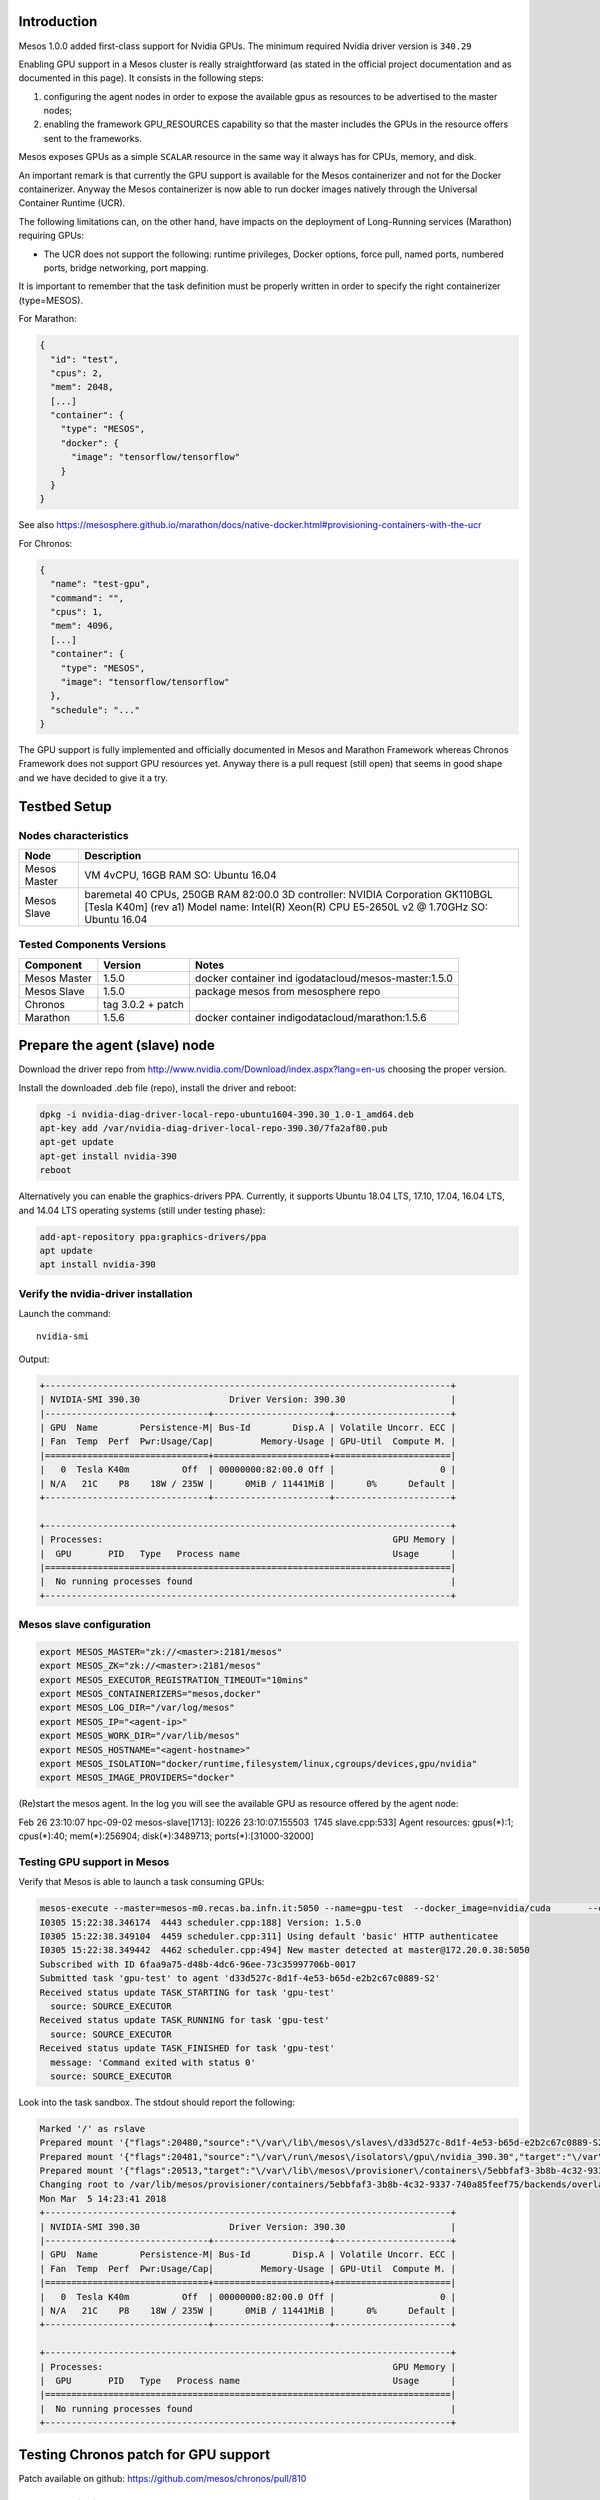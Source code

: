 .. highlight:: console

Introduction
============

Mesos 1.0.0 added first-class support for Nvidia GPUs. The minimum
required Nvidia driver version is \ ``340.29``

Enabling GPU support in a Mesos cluster is really straightforward (as
stated in the official project documentation and as documented in this
page). It consists in the following steps:

1. configuring the agent nodes in order to expose the available gpus as
   resources to be advertised to the master nodes;
2. enabling the framework GPU_RESOURCES capability so that the master
   includes the GPUs in the resource offers sent to the frameworks.  

Mesos exposes GPUs as a simple \ ``SCALAR``\  resource in the same way
it always has for CPUs, memory, and disk.

An important remark is that currently the GPU support is available for
the Mesos containerizer and not for the Docker containerizer. Anyway the
Mesos containerizer is now able to run docker images natively through
the Universal Container Runtime (UCR). 

The following limitations can, on the other hand, have impacts on the
deployment of Long-Running services (Marathon) requiring GPUs:

-  The UCR does not support the following: runtime privileges, Docker
   options, force pull, named ports, numbered ports, bridge networking,
   port mapping.

It is important to remember that the task definition must be properly
written in order to specify the right containerizer (type=MESOS). 

For Marathon:

.. code::

   {
     "id": "test",
     "cpus": 2,
     "mem": 2048,
     [...]
     "container": {
       "type": "MESOS",
       "docker": {
         "image": "tensorflow/tensorflow"
       }
     }
   }

See
also https://mesosphere.github.io/marathon/docs/native-docker.html#provisioning-containers-with-the-ucr

For Chronos:

.. code::

   {
     "name": "test-gpu",
     "command": "",
     "cpus": 1,
     "mem": 4096,
     [...]
     "container": {
       "type": "MESOS",
       "image": "tensorflow/tensorflow"
     },
     "schedule": "..."
   }

 

The GPU support is fully implemented and officially documented in Mesos
and Marathon Framework whereas Chronos Framework does not support GPU
resources yet. Anyway there is a pull request (still open) that seems in
good shape and we have decided to give it a try.

Testbed Setup
=============

Nodes characteristics
---------------------

+----------+-----------------------------------------------------------+
| Node     | Description                                               |
+==========+===========================================================+
| Mesos    | VM 4vCPU, 16GB RAM SO: Ubuntu 16.04                       |
| Master   |                                                           |
+----------+-----------------------------------------------------------+
| Mesos    | baremetal 40 CPUs, 250GB RAM 82:00.0 3D controller:       |
| Slave    | NVIDIA Corporation GK110BGL [Tesla K40m] (rev a1) Model   |
|          | name: Intel(R) Xeon(R) CPU E5-2650L v2 @ 1.70GHz SO:      |
|          | Ubuntu 16.04                                              |
+----------+-----------------------------------------------------------+

Tested Components Versions
--------------------------

+--------------+-------------------+---------------------------------+
| Component    | Version           | Notes                           |
+==============+===================+=================================+
| Mesos Master | 1.5.0             | docker container                |
|              |                   | ind                             |
|              |                   | igodatacloud/mesos-master:1.5.0 |
+--------------+-------------------+---------------------------------+
| Mesos Slave  | 1.5.0             | package mesos from mesosphere   |
|              |                   | repo                            |
+--------------+-------------------+---------------------------------+
| Chronos      | tag 3.0.2 + patch |                                 |
+--------------+-------------------+---------------------------------+
| Marathon     | 1.5.6             | docker container                |
|              |                   | indigodatacloud/marathon:1.5.6  |
+--------------+-------------------+---------------------------------+

Prepare the agent (slave) node
==============================

Download the driver repo
from http://www.nvidia.com/Download/index.aspx?lang=en-us choosing the
proper version.

Install the downloaded .deb file (repo), install the driver and reboot:

.. code::

   dpkg -i nvidia-diag-driver-local-repo-ubuntu1604-390.30_1.0-1_amd64.deb
   apt-key add /var/nvidia-diag-driver-local-repo-390.30/7fa2af80.pub
   apt-get update
   apt-get install nvidia-390
   reboot

Alternatively you can enable the graphics-drivers PPA. Currently, it
supports Ubuntu 18.04 LTS, 17.10, 17.04, 16.04 LTS, and 14.04 LTS
operating systems (still under testing phase):

.. code::

   add-apt-repository ppa:graphics-drivers/ppa
   apt update
   apt install nvidia-390

Verify the nvidia-driver installation
-------------------------------------

Launch the command:

::

   nvidia-smi

Output:

.. code::

   +-----------------------------------------------------------------------------+
   | NVIDIA-SMI 390.30                 Driver Version: 390.30                    |
   |-------------------------------+----------------------+----------------------+
   | GPU  Name        Persistence-M| Bus-Id        Disp.A | Volatile Uncorr. ECC |
   | Fan  Temp  Perf  Pwr:Usage/Cap|         Memory-Usage | GPU-Util  Compute M. |
   |===============================+======================+======================|
   |   0  Tesla K40m          Off  | 00000000:82:00.0 Off |                    0 |
   | N/A   21C    P8    18W / 235W |      0MiB / 11441MiB |      0%      Default |
   +-------------------------------+----------------------+----------------------+

   +-----------------------------------------------------------------------------+
   | Processes:                                                       GPU Memory |
   |  GPU       PID   Type   Process name                             Usage      |
   |=============================================================================|
   |  No running processes found                                                 |
   +-----------------------------------------------------------------------------+

Mesos slave configuration
-------------------------

.. code::

   export MESOS_MASTER="zk://<master>:2181/mesos"
   export MESOS_ZK="zk://<master>:2181/mesos"
   export MESOS_EXECUTOR_REGISTRATION_TIMEOUT="10mins"
   export MESOS_CONTAINERIZERS="mesos,docker"
   export MESOS_LOG_DIR="/var/log/mesos"
   export MESOS_IP="<agent-ip>"
   export MESOS_WORK_DIR="/var/lib/mesos"
   export MESOS_HOSTNAME="<agent-hostname>"
   export MESOS_ISOLATION="docker/runtime,filesystem/linux,cgroups/devices,gpu/nvidia"
   export MESOS_IMAGE_PROVIDERS="docker"

(Re)start the mesos agent. In the log you will see the available GPU as
resource offered by the agent node:

Feb 26 23:10:07 hpc-09-02 mesos-slave[1713]: I0226 23:10:07.155503  1745
slave.cpp:533] Agent resources: gpus(*):1; cpus(*):40; mem(*):256904;
disk(*):3489713; ports(*):[31000-32000]

Testing GPU support in Mesos
----------------------------

Verify that Mesos is able to launch a task consuming GPUs:

.. code::

   mesos-execute --master=mesos-m0.recas.ba.infn.it:5050 --name=gpu-test  --docker_image=nvidia/cuda       --command="nvidia-smi"       --framework_capabilities="GPU_RESOURCES"       --resources="gpus:1"
   I0305 15:22:38.346174  4443 scheduler.cpp:188] Version: 1.5.0
   I0305 15:22:38.349104  4459 scheduler.cpp:311] Using default 'basic' HTTP authenticatee
   I0305 15:22:38.349442  4462 scheduler.cpp:494] New master detected at master@172.20.0.38:5050
   Subscribed with ID 6faa9a75-d48b-4dc6-96ee-73c35997706b-0017
   Submitted task 'gpu-test' to agent 'd33d527c-8d1f-4e53-b65d-e2b2c67c0889-S2'
   Received status update TASK_STARTING for task 'gpu-test'
     source: SOURCE_EXECUTOR
   Received status update TASK_RUNNING for task 'gpu-test'
     source: SOURCE_EXECUTOR
   Received status update TASK_FINISHED for task 'gpu-test'
     message: 'Command exited with status 0'
     source: SOURCE_EXECUTOR

Look into the task sandbox. The stdout should report the following:

.. code::

   Marked '/' as rslave
   Prepared mount '{"flags":20480,"source":"\/var\/lib\/mesos\/slaves\/d33d527c-8d1f-4e53-b65d-e2b2c67c0889-S2\/frameworks\/6faa9a75-d48b-4dc6-96ee-73c35997706b-0017\/executors\/gpu-test\/runs\/5ebbfaf3-3b8b-4c32-9337-740a85feef75","target":"\/var\/lib\/mesos\/provisioner\/containers\/5ebbfaf3-3b8b-4c32-9337-740a85feef75\/backends\/overlay\/rootfses\/e56d62ea-4334-4582-a820-2b9406e2b7f8\/mnt\/mesos\/sandbox"}'
   Prepared mount '{"flags":20481,"source":"\/var\/run\/mesos\/isolators\/gpu\/nvidia_390.30","target":"\/var\/lib\/mesos\/provisioner\/containers\/5ebbfaf3-3b8b-4c32-9337-740a85feef75\/backends\/overlay\/rootfses\/e56d62ea-4334-4582-a820-2b9406e2b7f8\/usr\/local\/nvidia"}'
   Prepared mount '{"flags":20513,"target":"\/var\/lib\/mesos\/provisioner\/containers\/5ebbfaf3-3b8b-4c32-9337-740a85feef75\/backends\/overlay\/rootfses\/e56d62ea-4334-4582-a820-2b9406e2b7f8\/usr\/local\/nvidia"}'
   Changing root to /var/lib/mesos/provisioner/containers/5ebbfaf3-3b8b-4c32-9337-740a85feef75/backends/overlay/rootfses/e56d62ea-4334-4582-a820-2b9406e2b7f8
   Mon Mar  5 14:23:41 2018
   +-----------------------------------------------------------------------------+
   | NVIDIA-SMI 390.30                 Driver Version: 390.30                    |
   |-------------------------------+----------------------+----------------------+
   | GPU  Name        Persistence-M| Bus-Id        Disp.A | Volatile Uncorr. ECC |
   | Fan  Temp  Perf  Pwr:Usage/Cap|         Memory-Usage | GPU-Util  Compute M. |
   |===============================+======================+======================|
   |   0  Tesla K40m          Off  | 00000000:82:00.0 Off |                    0 |
   | N/A   21C    P8    18W / 235W |      0MiB / 11441MiB |      0%      Default |
   +-------------------------------+----------------------+----------------------+

   +-----------------------------------------------------------------------------+
   | Processes:                                                       GPU Memory |
   |  GPU       PID   Type   Process name                             Usage      |
   |=============================================================================|
   |  No running processes found                                                 |
   +-----------------------------------------------------------------------------+

Testing Chronos patch for GPU support
=====================================

Patch available on github: https://github.com/mesos/chronos/pull/810

Patch compilation
-----------------

The following steps are needed to test the patch:

1. Get the patched code:

   .. code::

      git clone https://github.com/mesos/chronos.git -b v3.0.2
      cd  chronos
      git fetch origin pull/810/head:chronos
      git checkout chronos

2. Compile:

   .. code::

      docker run -v `pwd`:/chronos --entrypoint=/bin/sh maven:3-jdk-8 -c "\
      curl -sL https://deb.nodesource.com/setup_7.x | bash - \
      && apt-get update && apt-get install -y --no-install-recommends nodejs \
      && ln -sf /usr/bin/nodejs /usr/bin/node \
      && cd /chronos \
      && mvn clean \
      && mvn versions:set -DnewVersion=3.0.2-1 \
      && mvn package -DskipTests"

   The jar **chronos-3.0.2-1.jar** will be created in the folder
   ./target/

3. Create the docker image **Dockerfile:**

   .. code::

      FROM ubuntu:16.04
      ENV DEBIAN_FRONTEND noninteractive
      RUN apt-key adv --keyserver keyserver.ubuntu.com --recv E56151BF && \
      echo deb http://repos.mesosphere.io/ubuntu trusty main > /etc/apt/sources.list.d/mesosphere.list && \
      apt-get update && \
      apt-get -y install --no-install-recommends mesos openjdk-8-jre-headless && \
      apt-get clean && \
      rm -rf /var/lib/apt/lists/* /tmp/* /var/tmp/*
      ADD chronos-3.0.2-1.jar /
      COPY entrypoint.sh /
      ENTRYPOINT ["/entrypoint.sh"]

   **File entrypoint.sh**:

   .. code::

      #!/bin/sh
      CMD="java -Xmx512m -cp chronos-3.0.2-1.jar org.apache.mesos.chronos.scheduler.Main"
      # Parse environment variables
      for k in `set | grep ^CHRONOS_ | cut -d= -f1`; do
          eval v=\$$k
          CMD="$CMD --`echo $k | cut -d_ -f2- | tr '[:upper:]' '[:lower:]'` $v"
      done
      # authentication
      PRINCIPAL=${PRINCIPAL:-root}
      if [ -n "$SECRET" ]; then
          touch /tmp/secret
          chmod 600 /tmp/secret
          echo -n "$SECRET" > /tmp/secret
          CMD="$CMD --mesos_authentication_principal $PRINCIPAL --mesos_authentication_secret_file /tmp/secret"
      fi
      echo $CMD
      if [ $# -gt 0 ]; then
          exec "$@"
      fi
      exec $CMD

**Start the patched Chronos Framework:**

Using the docker image described above you can run Chronos as follows:

.. code::

   docker run --name chronos -d --net host --env-file /etc/chronos/.chronosenv chronos:3.0.2_gpu

with the following environment:

.. code::

   LIBPROCESS_IP=172.20.0.38
   CHRONOS_HOSTNAME=172.20.0.38
   CHRONOS_HTTP_PORT=4400
   CHRONOS_MASTER=zk://172.20.0.38:2181/mesos
   CHRONOS_ZK_HOSTS=zk://172.20.0.38:2181
   CHRONOS_ZK_PATH=/chronos/state
   CHRONOS_MESOS_FRAMEWORK_NAME=chronos
   CHRONOS_HTTP_CREDENTIALS=admin:******
   CHRONOS_ENABLE_FEATURES=gpu_resources

Testing
-------

Approach: submit a batch-like job that uses the tensorflow docker image,
downloads the code available here and runs the convolutional network
example

.. code::

   apt-get update; apt-get install -y git

   git clone https://github.com/aymericdamien/TensorFlow-Examples

   cd TensorFlow-Examples/examples/3_NeuralNetworks;

   time python convolutional_network.py

The test is based on the tutorial provided by mesosphere DC/OS 

Two different versions of the tensorflow docker image will be used in
order to verify the correct execution of the job regardless of the
version of CUDA and cuDNN used to build the binaries inside the docker
image:

================== ==================== =======
Docker tag         CUDA & cuDNN version Test id
================== ==================== =======
latest-gpu (1.6.0) CUDA 9.0, cuDNN 7    #1
1.4.0-gpu          CUDA 8.0, cuDNN 6    #2
================== ==================== =======

Test #1:
~~~~~~~~

Job definition:

.. code::

   {
     "name": "test-gpu",
     "command": "cd $MESOS_SANDBOX && /bin/bash gpu_demo.sh",
     "shell": true,
     "retries": 2,
     "cpus": 4,
     "disk": 256,
     "mem": 4096,
     "gpus": 1,
     "uris": [
       "https://gist.githubusercontent.com/maricaantonacci/1a7f02903513e7bba91f451e0f4f5ead/raw/78c737fd0e2a288a2040c192368f6c4ecf8eb88a/gpu_demo.sh"
     ],
     "environmentVariables": [],
     "arguments": [],
     "runAsUser": "root",
     "container": {
       "type": "MESOS",
       "image": "tensorflow/tensorflow:latest-gpu"
     },
     "schedule": "R/2018-03-05T23:00:00.000Z/PT24H"
   }

The job is correctly run.  The following relevant info were retrieved
from the stderr file in the job sandbox:

.. code::

   Cloning into 'TensorFlow-Examples'...
   /usr/local/lib/python2.7/dist-packages/h5py/__init__.py:36: FutureWarning: Conversion of the second argument of issubdtype from `float` to `np.floating` is deprecated. In future, it will be treated as `np.float64 == np.dtype(float).type`.
     from ._conv import register_converters as _register_converters
   WARNING:tensorflow:Using temporary folder as model directory: /tmp/tmpLLDDDs
   2018-03-05 14:38:59.059890: I tensorflow/core/common_runtime/gpu/gpu_device.cc:1212] Found device 0 with properties:
   name: Tesla K40m major: 3 minor: 5 memoryClockRate(GHz): 0.745
   pciBusID: 0000:82:00.0
   totalMemory: 11.17GiB freeMemory: 11.09GiB
   2018-03-05 14:38:59.059989: I tensorflow/core/common_runtime/gpu/gpu_device.cc:1312] Adding visible gpu devices: 0
   2018-03-05 14:38:59.496393: I tensorflow/core/common_runtime/gpu/gpu_device.cc:993] Creating TensorFlow device (/job:localhost/replica:0/task:0/device:GPU:0 with 10757 MB memory) -> physical GPU (device: 0, name: Tesla K40m, pci bus id: 0000:82:00.0, compute capability: 3.5)
   2018-03-05 14:39:23.210323: I tensorflow/core/common_runtime/gpu/gpu_device.cc:1312] Adding visible gpu devices: 0
   2018-03-05 14:39:23.210672: I tensorflow/core/common_runtime/gpu/gpu_device.cc:993] Creating TensorFlow device (/job:localhost/replica:0/task:0/device:GPU:0 with 260 MB memory) -> physical GPU (device: 0, name: Tesla K40m, pci bus id: 0000:82:00.0, compute capability: 3.5)

   real    0m32.394s
   user    0m35.192s
   sys 0m12.204s
   I0305 15:39:25.630180  4680 executor.cpp:938] Command exited with status 0 (pid: 4716)

Test #2
~~~~~~~

Job definition:

.. code::

   {
     "name": "test2-gpu",
     "command": "cd $MESOS_SANDBOX && /bin/bash gpu_demo.sh",
     "shell": true,
     "retries": 2,
     "cpus": 4,
     "disk": 256,
     "mem": 4096,
     "gpus": 1,
     "uris": [
       "https://gist.githubusercontent.com/maricaantonacci/1a7f02903513e7bba91f451e0f4f5ead/raw/78c737fd0e2a288a2040c192368f6c4ecf8eb88a/gpu_demo.sh"
     ],
     "environmentVariables": [],
     "arguments": [],
     "runAsUser": "root",
     "container": {
       "type": "MESOS",
       "image": "tensorflow/tensorflow:1.4.0-gpu"
     },
     "schedule": "R/2018-03-05T23:00:00.000Z/PT24H"
   }

As you can see, the only difference wrt Test#1 is the docker image: here
we are using the tag 1.4.0-gpu of the tensorflow docker image that has
been built using a different CUDA and cuDNN version.

Also in this case the job is correcly run:

.. code::

   Cloning into 'TensorFlow-Examples'...
   WARNING:tensorflow:Using temporary folder as model directory: /tmp/tmpomIcq9
   2018-03-05 16:36:24.518455: I tensorflow/core/platform/cpu_feature_guard.cc:137] Your CPU supports instructions that this TensorFlow binary was not compiled to use: SSE4.1 SSE4.2 AVX
   2018-03-05 16:36:25.261578: I tensorflow/core/common_runtime/gpu/gpu_device.cc:1030] Found device 0 with properties:
   name: Tesla K40m major: 3 minor: 5 memoryClockRate(GHz): 0.745
   pciBusID: 0000:82:00.0
   totalMemory: 11.17GiB freeMemory: 11.09GiB
   2018-03-05 16:36:25.261658: I tensorflow/core/common_runtime/gpu/gpu_device.cc:1120] Creating TensorFlow device (/device:GPU:0) -> (device: 0, name: Tesla K40m, pci bus id: 0000:82:00.0, compute capability: 3.5)
   2018-03-05 16:36:52.299346: I tensorflow/core/common_runtime/gpu/gpu_device.cc:1120] Creating TensorFlow device (/device:GPU:0) -> (device: 0, name: Tesla K40m, pci bus id: 0000:82:00.0, compute capability: 3.5)

   real    0m35.273s
   user    0m37.828s
   sys 0m13.164s
   I0305 17:36:54.803642  7405 executor.cpp:938] Command exited with status 0 (pid: 7439)

**Additional note:**

Running the job without gpu (using the image
tensorflow/tensorflow:latest and “gpus”: 0) we got for the same script:

.. code::

   real   2m15.647s
   user    22m33.384s
   sys 15m51.164s

Testing GPU support in Marathon
===============================

In order to enable GPU support in Marathon, you need to start the
framework with the commandline option –enable_features=gpu_resources (or
using the env variable MARATHON_ENABLE_FEATURES):

**Start Marathon Framework:**

.. code::

   docker run -d --name marathon --net host --env-file /etc/marathon/.marathonenv  indigodatacloud/marathon:1.5.6

with the following enviroment:

.. code::

   LIBPROCESS_IP=<mesos-master-ip>
   MARATHON_HOSTNAME=<mesos-master-fqdn/ip>
   MARATHON_HTTP_ADDRESS=<mesos-master-ip>
   MARATHON_HTTP_PORT=8080
   MARATHON_MASTER=zk://<mesos-master>:2181/mesos
   MARATHON_ZK=zk://<mesos-master>:2181/marathon
   MARATHON_FRAMEWORK_NAME=marathon
   MARATHON_HTTP_CREDENTIALS=admin:******
   MARATHON_ENABLE_FEATURES=gpu_resources

**Test:**

The following application has been submitted to Marathon:

.. code::

   {
     "id": "tensorflow-gpus",
     "cpus": 4,
     "gpus": 1,
     "mem": 2048,
     "disk": 0,
     "instances": 1,
     "container": {
       "type": "MESOS",
       "docker": {
         "image": "tensorflow/tensorflow:latest-gpu"
       }
     }
   }

 Running tensorflow docker container
====================================

1) Using “DOCKER” containerizer on a Mesos cluster without GPUs

Submit to Marathon the following application:

.. code::

   {
     "id": "/tensorflow-app",
     "cmd": "PORT=8888 /run_jupyter.sh --allow-root",
     "cpus": 2,
     "mem": 4096,
     "instances": 1,
     "container": {
       "type": "DOCKER",
       "docker": {
         "image": "tensorflow/tensorflow:latest",
         "network": "BRIDGE",
         "portMappings": [
           {
             "containerPort": 8888,
             "hostPort": 0,
             "servicePort": 10000,
             "protocol": "tcp"
           }
         ],
         "privileged": false,
         "forcePullImage": true
       }
     },
     "env": {
       "PASSWORD": "s3cret"
     },
     "labels": {
       "HAPROXY_GROUP": "external"
     }
   }

Then you can access the service through the cluster LB on port 10000
(servicePort)

2) Using “MESOS” containerizer on a Mesos cluster with GPUs

.. code::

   {
    "id": "tensorflow-gpus",
    "cpus": 4,
    "gpus": 1,
    "mem": 2048,
    "disk": 0,
    "instances": 1,
    "container": {
      "type": "MESOS",
      "docker": {
        "image": "tensorflow/tensorflow:latest-gpu"
      }
    },
    "portDefinitions": [
          {"port": 10000, "name": "http"}
     ],
    "networks": [ { "mode": "host" } ],
    "labels":{
      "HAPROXY_GROUP":"external"
    },
    "env": {
      "PASSWORD":"s3cret"
    }
   }

Then you can access the service through the cluster LB on port 10000. 

If the “port” field in portDefinitions is set to 0 then Marathon will
assign a random service port (that you can know with a GET request to
/v2/apps/app-name) 

References
==========

